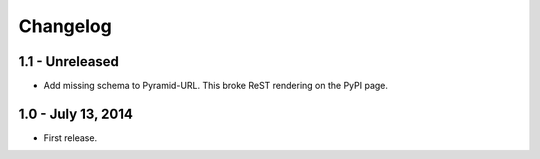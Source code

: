 Changelog
=========

1.1 - Unreleased
-------------------

- Add missing schema to Pyramid-URL. This broke ReST rendering on the PyPI page.


1.0 - July 13, 2014
-------------------

- First release.
